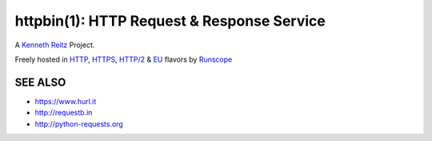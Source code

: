 httpbin(1): HTTP Request & Response Service
===========================================

A `Kenneth Reitz <http://kennethreitz.org/>`__ Project.

Freely hosted in `HTTP <http://httpbin.org>`__,
`HTTPS <https://httpbin.org>`__,
`HTTP/2 <https://http2bin.org>`__ & `EU <http://eu.httpbin.org/>`__
flavors by `Runscope <https://www.runscope.com/>`__

|Deploy|_

.. |Deploy| image:: https://www.herokucdn.com/deploy/button.svg
.. _Deploy: https://heroku.com/deploy?template=https://github.com/runscope/httpbin


SEE ALSO
--------

- https://www.hurl.it
- http://requestb.in
- http://python-requests.org